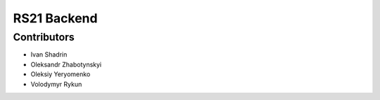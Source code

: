 RS21 Backend
============

Contributors
------------

* Ivan Shadrin
* Oleksandr Zhabotynskyi
* Oleksiy Yeryomenko
* Volodymyr Rykun

